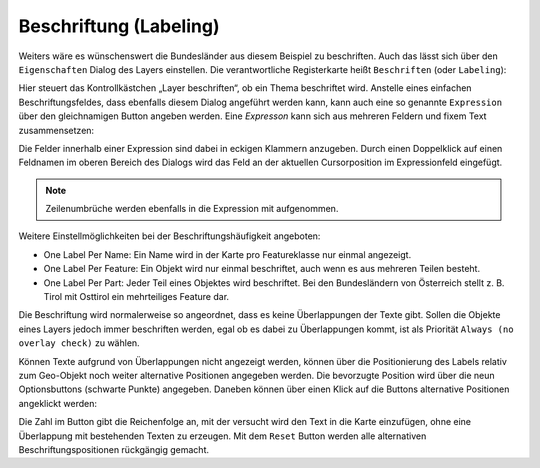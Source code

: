 Beschriftung (Labeling)
=======================

Weiters wäre es wünschenswert die Bundesländer aus diesem Beispiel zu beschriften. Auch das lässt sich über den
``Eigenschaften`` Dialog des Layers einstellen. Die verantwortliche Registerkarte heißt ``Beschriften`` (oder ``Labeling``):

.. image:: img/labeling1.png

Hier steuert das Kontrollkästchen „Layer beschriften“, ob ein Thema beschriftet wird. Anstelle eines einfachen Beschriftungsfeldes, dass ebenfalls diesem Dialog angeführt werden kann,
kann auch eine so genannte ``Expression`` über den gleichnamigen Button angeben werden. Eine *Expresson* kann sich aus mehreren Feldern und fixem Text zusammensetzen:

.. image:: img/labeling2.png

Die Felder innerhalb einer Expression sind dabei in eckigen Klammern anzugeben. 
Durch einen Doppelklick auf einen Feldnamen im oberen Bereich des Dialogs wird das Feld an der aktuellen Cursorposition im Expressionfeld eingefügt.

.. note::
   Zeilenumbrüche werden ebenfalls in die Expression mit aufgenommen.

Weitere Einstellmöglichkeiten bei der  Beschriftungshäufigkeit angeboten:

* One Label Per Name: Ein Name wird in der Karte pro Featureklasse nur einmal angezeigt.
* One Label Per Feature: Ein Objekt wird nur einmal beschriftet, auch wenn es aus mehreren Teilen besteht.
* One Label Per Part: Jeder Teil eines Objektes wird beschriftet. Bei den Bundesländern von Österreich stellt z. B. Tirol mit Osttirol ein mehrteiliges Feature dar.

Die Beschriftung wird normalerweise so angeordnet, dass es keine Überlappungen der Texte
gibt. Sollen die Objekte eines Layers jedoch immer beschriften werden, egal ob es dabei zu
Überlappungen kommt, ist als Priorität ``Always (no overlay check)`` zu wählen.

.. image:: img/labeling3.png 

Können Texte aufgrund von Überlappungen nicht angezeigt werden, können über die Positionierung des Labels relativ zum Geo-Objekt noch weiter alternative 
Positionen angegeben werden. Die bevorzugte Position wird über die neun Optionsbuttons (schwarte Punkte) angegeben. Daneben können über einen Klick auf 
die Buttons alternative Positionen angeklickt werden:

.. image:: img/labeling4.png

Die Zahl im Button gibt die Reichenfolge an, mit der versucht wird den Text in die Karte einzufügen, ohne eine Überlappung 
mit bestehenden Texten zu erzeugen. Mit dem ``Reset`` Button werden alle alternativen Beschriftungspositionen rückgängig gemacht.
